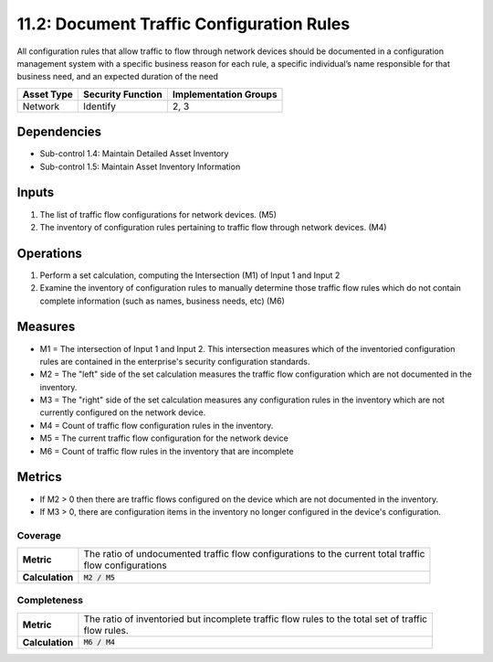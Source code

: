 11.2: Document Traffic Configuration Rules
=========================================================
All configuration rules that allow traffic to flow through network devices should be documented in a configuration management system with a specific business reason for each rule, a specific individual’s name responsible for that business need, and an expected duration of the need

.. list-table::
	:header-rows: 1

	* - Asset Type
	  - Security Function
	  - Implementation Groups
	* - Network
	  - Identify
	  - 2, 3

Dependencies
------------
* Sub-control 1.4: Maintain Detailed Asset Inventory
* Sub-control 1.5: Maintain Asset Inventory Information

Inputs
------
#. The list of traffic flow configurations for network devices. (M5)
#. The inventory of configuration rules pertaining to traffic flow through network devices. (M4)

Operations
----------
#. Perform a set calculation, computing the Intersection (M1) of Input 1 and Input 2
#. Examine the inventory of configuration rules to manually determine those traffic flow rules which do not contain complete information (such as names, business needs, etc) (M6)

Measures
--------
* M1 = The intersection of Input 1 and Input 2.  This intersection measures which of the inventoried configuration rules are contained in the enterprise's security configuration standards.
* M2 = The "left" side of the set calculation measures the traffic flow configuration which are not documented in the inventory.
* M3 = The "right" side of the set calculation measures any configuration rules in the inventory which are not currently configured on the network device.
* M4 = Count of traffic flow configuration rules in the inventory.
* M5 = The current traffic flow configuration for the network device
* M6 = Count of traffic flow rules in the inventory that are incomplete

Metrics
-------

* If M2 > 0 then there are traffic flows configured on the device which are not documented in the inventory.
* If M3 > 0, there are configuration items in the inventory no longer configured in the device's configuration.

Coverage
^^^^^^^^
.. list-table::

	* - **Metric**
	  - | The ratio of undocumented traffic flow configurations to the current total traffic
	    | flow configurations
	* - **Calculation**
	  - :code:`M2 / M5`

Completeness
^^^^^^^^^^^^
.. list-table::

	* - **Metric**
	  - | The ratio of inventoried but incomplete traffic flow rules to the total set of traffic
	    | flow rules.
	* - **Calculation**
	  - :code:`M6 / M4`

.. history
.. authors
.. license
